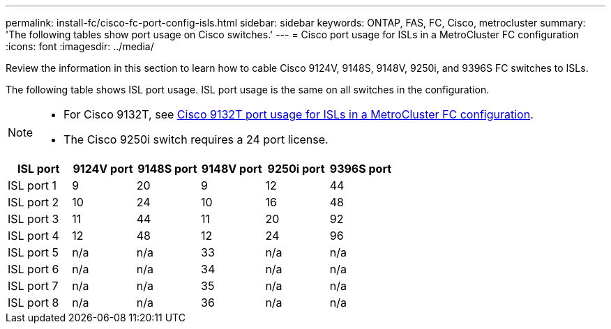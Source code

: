 ---
permalink: install-fc/cisco-fc-port-config-isls.html
sidebar: sidebar
keywords:  ONTAP, FAS, FC, Cisco, metrocluster
summary: 'The following tables show port usage on Cisco switches.'
---
= Cisco port usage for ISLs in a MetroCluster FC configuration 
:icons: font
:imagesdir: ../media/

[.lead]
Review the information in this section to learn how to cable Cisco 9124V, 9148S, 9148V, 9250i, and 9396S FC switches to ISLs. 

The following table shows ISL port usage. ISL port usage is the same on all switches in the configuration.

[NOTE] 
====
* For Cisco 9132T, see link:cisco-9132t-fc-port-config-isls.html[Cisco 9132T port usage for ISLs in a MetroCluster FC configuration].
* The Cisco 9250i switch requires a 24 port license.
====

[cols="2a,2a,2a,2a,2a,2a" options="header"]

|===
| *ISL port*
| *9124V port* 
| *9148S port* 
| *9148V port*	
| *9250i port* 
| *9396S port*

a|
ISL port 1
a|
9
a|
20
a|
9
a|
12
a|
44

a|
ISL port 2
a|
10
a|
24
a|
10
a|
16
a|
48

a|
ISL port 3
a|
11
a|
44
a|
11
a|
20
a|
92

a|
ISL port 4
a|
12
a|
48
a|
12
a|
24
a|
96

a|
ISL port 5
a|
n/a
a|
n/a
a|
33
a|
n/a
a|
n/a

a|
ISL port 6
a|
n/a
a|
n/a
a|
34
a|
n/a
a|
n/a

a|
ISL port 7
a|
n/a
a|
n/a
a|
35
a|
n/a
a|
n/a

a|
ISL port 8
a|
n/a
a|
n/a
a|
36
a|
n/a
a|
n/a
|===
